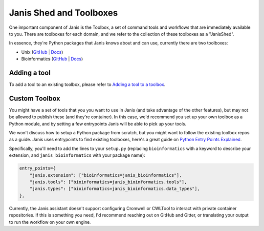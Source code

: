 Janis Shed and Toolboxes
==========================

One important component of Janis is the Toolbox, a set of command tools and workflows that are immediately available to you. There are toolboxes for each domain, and we refer to the collection of these toolboxes as a "JanisShed".

In essence, they're Python packages that Janis knows about and can use, currently there are two toolboxes:

- Unix (`GitHub <https://github.com/PMCC-BioinformaticsCore/janis-unix>`__ | `Docs <https://janis.readthedocs.io/en/latest/tools/unix/index.html>`__)
- Bioinformatics (`GitHub <https://github.com/PMCC-BioinformaticsCore/janis-bioinformatics>`__ | `Docs <https://janis.readthedocs.io/en/latest/tools/bioinformatics/index.html>`__)


Adding a tool
--------------

To add a tool to an existing toolbox, please refer to `Adding a tool to a toolbox <https://janis.readthedocs.io/en/latest/tutorials/toolbox.html>`_.


Custom Toolbox
---------------

You might have a set of tools that you you want to use in Janis (and take advantage of the other features), but may not be allowed to publish these (and they're container). In this case, we'd recommend you set up your own toolbox as a Python module, and by setting a few entrypoints Janis will be able to pick up your tools.

We won't discuss how to setup a Python package from scratch, but you might want to follow the existing toolbox repos as a guide. Janis uses entrypoints to find existing toolboxes, here's a great guide on `Python Entry Points Explained <https://amir.rachum.com/blog/2017/07/28/python-entry-points/>`__.

Specifically, you'll need to add the lines to your ``setup.py`` (replacing ``bioinformatics`` with a keyword to describe your extension, and ``janis_bioinformatics`` with your package name):

.. code-block:: raw

   entry_points={
       "janis.extension": ["bioinformatics=janis_bioinformatics"],
       "janis.tools": ["bioinformatics=janis_bioinformatics.tools"],
       "janis.types": ["bioinformatics=janis_bioinformatics.data_types"],
   },

Currently, the Janis assistant doesn't support configuring Cromwell or CWLTool to interact with private container repositories. If this is something you need, I'd recommend reaching out on GitHub and Gitter, or translating your output to run the workflow on your own engine.

